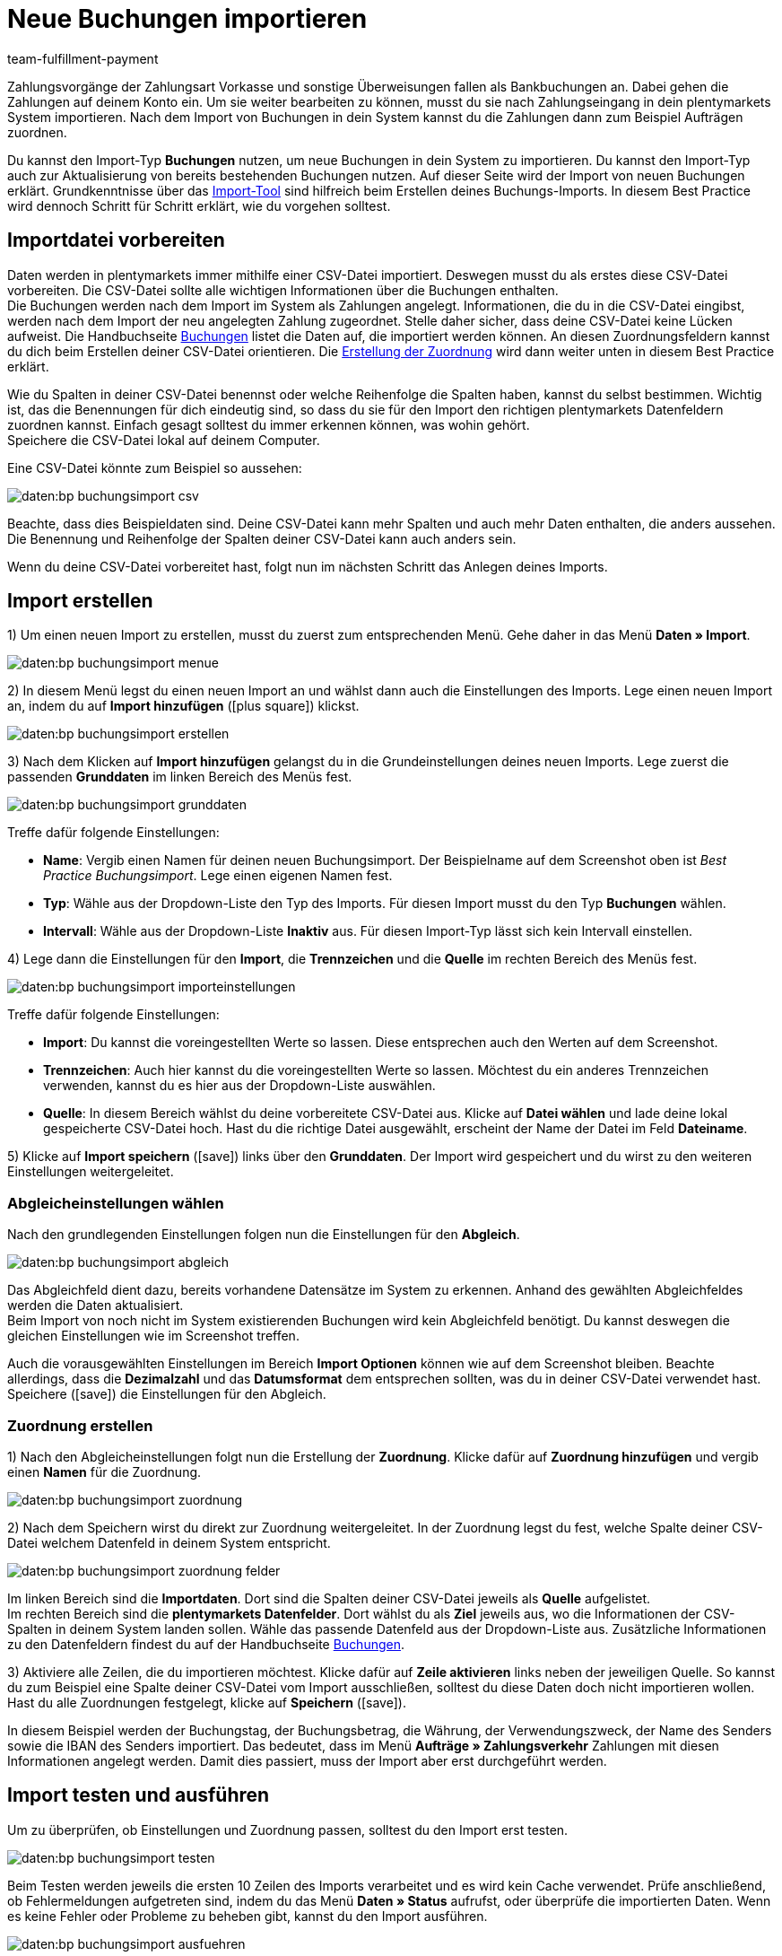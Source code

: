 = Neue Buchungen importieren
:keywords: Buchungsimport, Bankbuchungsimport, Zahlungsimport, Bankbuchung
:page-aliases: best-practices-elasticsync-buchungen.adoc
:id: 8X2XPH8
:author: team-fulfillment-payment

Zahlungsvorgänge der Zahlungsart Vorkasse und sonstige Überweisungen fallen als Bankbuchungen an. Dabei gehen die Zahlungen auf deinem Konto ein. Um sie weiter bearbeiten zu können, musst du sie nach Zahlungseingang in dein plentymarkets System importieren. Nach dem Import von Buchungen in dein System kannst du die Zahlungen dann zum Beispiel Aufträgen zuordnen.

Du kannst den Import-Typ *Buchungen* nutzen, um neue Buchungen in dein System zu importieren. Du kannst den Import-Typ auch zur Aktualisierung von bereits bestehenden Buchungen nutzen. Auf dieser Seite wird der Import von neuen Buchungen erklärt. Grundkenntnisse über das xref:daten:ElasticSync.adoc#[Import-Tool] sind hilfreich beim Erstellen deines Buchungs-Imports. In diesem Best Practice wird dennoch Schritt für Schritt erklärt, wie du vorgehen solltest.

[#10]
== Importdatei vorbereiten

Daten werden in plentymarkets immer mithilfe einer CSV-Datei importiert. Deswegen musst du als erstes diese CSV-Datei vorbereiten. Die CSV-Datei sollte alle wichtigen Informationen über die Buchungen enthalten. +
Die Buchungen werden nach dem Import im System als Zahlungen angelegt. Informationen, die du in die CSV-Datei eingibst, werden nach dem Import der neu angelegten Zahlung zugeordnet. Stelle daher sicher, dass deine CSV-Datei keine Lücken aufweist. Die Handbuchseite xref:daten:elasticSync-bankbuchungen.adoc#20[Buchungen] listet die Daten auf, die importiert werden können. An diesen Zuordnungsfeldern kannst du dich beim Erstellen deiner CSV-Datei orientieren. Die xref:daten:best-practices-elasticsync-buchungen.adoc#40[Erstellung der Zuordnung] wird dann weiter unten in diesem Best Practice erklärt.

Wie du Spalten in deiner CSV-Datei benennst oder welche Reihenfolge die Spalten haben, kannst du selbst bestimmen. Wichtig ist, das die Benennungen für dich eindeutig sind, so dass du sie für den Import den richtigen plentymarkets Datenfeldern zuordnen kannst. Einfach gesagt solltest du immer erkennen können, was wohin gehört. +
Speichere die CSV-Datei lokal auf deinem Computer.

Eine CSV-Datei könnte zum Beispiel so aussehen:

image::daten:bp-buchungsimport-csv.png[]

Beachte, dass dies Beispieldaten sind. Deine CSV-Datei kann mehr Spalten und auch mehr Daten enthalten, die anders aussehen. Die Benennung und Reihenfolge der Spalten deiner CSV-Datei kann auch anders sein.

Wenn du deine CSV-Datei vorbereitet hast, folgt nun im nächsten Schritt das Anlegen deines Imports.

[#20]
== Import erstellen

1) Um einen neuen Import zu erstellen, musst du zuerst zum entsprechenden Menü. Gehe daher in das Menü *Daten » Import*.

image::daten:bp-buchungsimport-menue.png[]

2) In diesem Menü legst du einen neuen Import an und wählst dann auch die Einstellungen des Imports. Lege einen neuen Import an, indem du auf *Import hinzufügen* (icon:plus-square[role="green"]) klickst.

image::daten:bp-buchungsimport-erstellen.png[]

3) Nach dem Klicken auf *Import hinzufügen* gelangst du in die Grundeinstellungen deines neuen Imports. Lege zuerst die passenden *Grunddaten* im linken Bereich des Menüs fest.

image::daten:bp-buchungsimport-grunddaten.png[]

Treffe dafür folgende Einstellungen:

* *Name*: Vergib einen Namen für deinen neuen Buchungsimport. Der Beispielname auf dem Screenshot oben ist _Best Practice Buchungsimport_. Lege einen eigenen Namen fest. +
* *Typ*: Wähle aus der Dropdown-Liste den Typ des Imports. Für diesen Import musst du den Typ *Buchungen* wählen. +
* *Intervall*: Wähle aus der Dropdown-Liste *Inaktiv* aus. Für diesen Import-Typ lässt sich kein Intervall einstellen.

4) Lege dann die Einstellungen für den *Import*, die *Trennzeichen* und die *Quelle* im rechten Bereich des Menüs fest.

image::daten:bp-buchungsimport-importeinstellungen.png[]

Treffe dafür folgende Einstellungen:

* *Import*: Du kannst die voreingestellten Werte so lassen. Diese entsprechen auch den Werten auf dem Screenshot. +
* *Trennzeichen*: Auch hier kannst du die voreingestellten Werte so lassen. Möchtest du ein anderes Trennzeichen verwenden, kannst du es hier aus der Dropdown-Liste auswählen. +
* *Quelle*: In diesem Bereich wählst du deine vorbereitete CSV-Datei aus. Klicke auf *Datei wählen* und lade deine lokal gespeicherte CSV-Datei hoch. Hast du die richtige Datei ausgewählt, erscheint der Name der Datei im Feld *Dateiname*.

5) Klicke auf *Import speichern* (icon:save[role="green"]) links über den *Grunddaten*. Der Import wird gespeichert und du wirst zu den weiteren Einstellungen weitergeleitet.

[#30]
=== Abgleicheinstellungen wählen

Nach den grundlegenden Einstellungen folgen nun die Einstellungen für den *Abgleich*.

image::daten:bp-buchungsimport-abgleich.png[]

Das Abgleichfeld dient dazu, bereits vorhandene Datensätze im System zu erkennen. Anhand des gewählten Abgleichfeldes werden die Daten aktualisiert. +
Beim Import von noch nicht im System existierenden Buchungen wird kein Abgleichfeld benötigt. Du kannst deswegen die gleichen Einstellungen wie im Screenshot treffen.

Auch die vorausgewählten Einstellungen im Bereich *Import Optionen* können wie auf dem Screenshot bleiben. Beachte allerdings, dass die *Dezimalzahl* und das *Datumsformat* dem entsprechen sollten, was du in deiner CSV-Datei verwendet hast. +
Speichere (icon:save[role="green"]) die Einstellungen für den Abgleich.

[#40]
=== Zuordnung erstellen

1) Nach den Abgleicheinstellungen folgt nun die Erstellung der *Zuordnung*. Klicke dafür auf *Zuordnung hinzufügen* und vergib einen *Namen* für die Zuordnung.

image::daten:bp-buchungsimport-zuordnung.png[]

2) Nach dem Speichern wirst du direkt zur Zuordnung weitergeleitet. In der Zuordnung legst du fest, welche Spalte deiner CSV-Datei welchem Datenfeld in deinem System entspricht.

image::daten:bp-buchungsimport-zuordnung-felder.png[]

Im linken Bereich sind die *Importdaten*. Dort sind die Spalten deiner CSV-Datei jeweils als *Quelle* aufgelistet. +
Im rechten Bereich sind die *plentymarkets Datenfelder*. Dort wählst du als *Ziel* jeweils aus, wo die Informationen der CSV-Spalten in deinem System landen sollen. Wähle das passende Datenfeld aus der Dropdown-Liste aus. Zusätzliche Informationen zu den Datenfeldern findest du auf der Handbuchseite xref:daten:elasticSync-bankbuchungen.adoc#20[Buchungen].

3) Aktiviere alle Zeilen, die du importieren möchtest. Klicke dafür auf *Zeile aktivieren* links neben der jeweiligen Quelle. So kannst du zum Beispiel eine Spalte deiner CSV-Datei vom Import ausschließen, solltest du diese Daten doch nicht importieren wollen. +
Hast du alle Zuordnungen festgelegt, klicke auf *Speichern* (icon:save[role="green"]).

In diesem Beispiel werden der Buchungstag, der Buchungsbetrag, die Währung, der Verwendungszweck, der Name des Senders sowie die IBAN des Senders importiert. Das bedeutet, dass im Menü *Aufträge » Zahlungsverkehr* Zahlungen mit diesen Informationen angelegt werden. Damit dies passiert, muss der Import aber erst durchgeführt werden.

[#50]
== Import testen und ausführen

Um zu überprüfen, ob Einstellungen und Zuordnung passen, solltest du den Import erst testen.

image::daten:bp-buchungsimport-testen.png[]

Beim Testen werden jeweils die ersten 10 Zeilen des Imports verarbeitet und es wird kein Cache verwendet. Prüfe anschließend, ob Fehlermeldungen aufgetreten sind, indem du das Menü *Daten » Status* aufrufst, oder überprüfe die importierten Daten. Wenn es keine Fehler oder Probleme zu beheben gibt, kannst du den Import ausführen.

image::daten:bp-buchungsimport-ausfuehren.png[]

Nach Klicken auf *Import ausführen* werden die Daten in dein System importiert. Die Buchungen werden als Zahlungen angelegt und sind im Menü *Aufträge » Zahlungsverkehr* verfügbar. In diesem Menü kannst du die xref:payment:beta-zahlungen-verwalten.adoc#[Zahlungen verwalten] und mit der Bearbeitung fortfahren.
